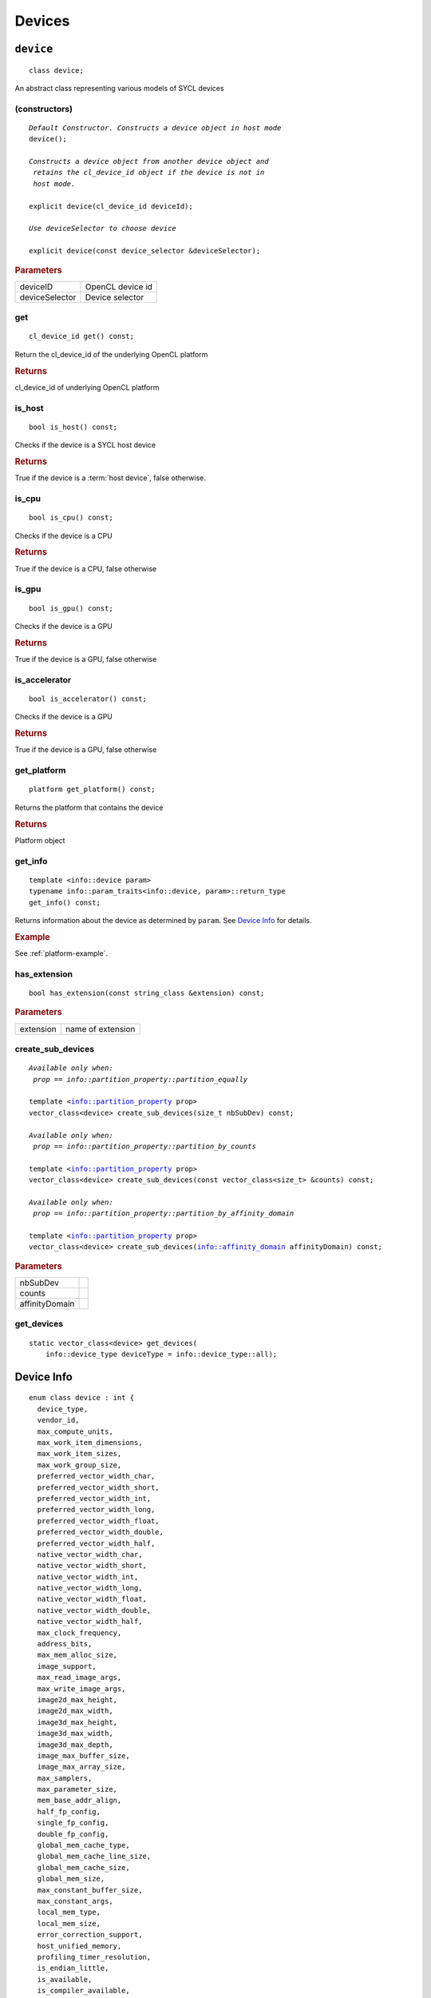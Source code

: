 ..
  // Copyright (c) 2011-2020 The Khronos Group, Inc.
  //
  // Licensed under the Apache License, Version 2.0 (the License);
  // you may not use this file except in compliance with the License.
  // You may obtain a copy of the License at
  //
  //     http://www.apache.org/licenses/LICENSE-2.0
  //
  // Unless required by applicable law or agreed to in writing, software
  // distributed under the License is distributed on an AS IS BASIS,
  // WITHOUT WARRANTIES OR CONDITIONS OF ANY KIND, either express or implied.
  // See the License for the specific language governing permissions and
  // limitations under the License.

*******
Devices
*******

.. rst-class:: api-class
	       
==========
``device``
==========

::
   
   class device;

An abstract class representing various models of SYCL devices

.. member-toc::

   
(constructors)
==============

.. parsed-literal::
   
  *Default Constructor. Constructs a device object in host mode*
  device();

  *Constructs a device object from another device object and
   retains the cl_device_id object if the device is not in
   host mode.*

  explicit device(cl_device_id deviceId);

  *Use deviceSelector to choose device*

  explicit device(const device_selector &deviceSelector);

	     
.. rubric:: Parameters

=================  =======================
deviceID           OpenCL device id
deviceSelector     Device selector
=================  =======================

get
===

::
   
  cl_device_id get() const;

Return the cl_device_id of the underlying OpenCL platform

.. rubric:: Returns

cl_device_id of underlying OpenCL platform

is_host
=======

::
   
  bool is_host() const;

Checks if the device is a SYCL host device

.. rubric:: Returns

True if the device is a :term:`host device`, false otherwise.

is_cpu
======

::
   
  bool is_cpu() const;

Checks if the device is a CPU

.. rubric:: Returns

True if the device is a CPU, false otherwise

is_gpu
======

::
   
  bool is_gpu() const;

Checks if the device is a GPU

.. rubric:: Returns

True if the device is a GPU, false otherwise

is_accelerator
==============

::
   
  bool is_accelerator() const;

Checks if the device is a GPU

.. rubric:: Returns

True if the device is a GPU, false otherwise

get_platform
============

::
   
  platform get_platform() const;

Returns the platform that contains the device

.. rubric:: Returns

Platform object

get_info
========

::
   
  template <info::device param>
  typename info::param_traits<info::device, param>::return_type
  get_info() const;

Returns information about the device as determined by ``param``. See
`Device Info`_ for details.

.. rubric:: Example

See :ref:`platform-example`.

has_extension
=============

::
   
  bool has_extension(const string_class &extension) const;


.. rubric:: Parameters

=================  ===
extension          name of extension
=================  ===


create_sub_devices
==================

.. parsed-literal::
   
  *Available only when:
   prop == info::partition_property::partition_equally*

  template <info::partition_property prop>
  vector_class<device> create_sub_devices(size_t nbSubDev) const;

  *Available only when:
   prop == info::partition_property::partition_by_counts*
   
  template <info::partition_property prop>
  vector_class<device> create_sub_devices(const vector_class<size_t> &counts) const;

  *Available only when:
   prop == info::partition_property::partition_by_affinity_domain*
   
  template <info::partition_property prop>
  vector_class<device> create_sub_devices(info::affinity_domain affinityDomain) const;


.. rubric:: Parameters

=================  ===
nbSubDev
counts
affinityDomain
=================  ===


get_devices
===========

::
   
  static vector_class<device> get_devices(
      info::device_type deviceType = info::device_type::all);

.. _device-info:
   
===========
Device Info
===========

::

  enum class device : int {
    device_type,
    vendor_id,
    max_compute_units,
    max_work_item_dimensions,
    max_work_item_sizes,
    max_work_group_size,
    preferred_vector_width_char,
    preferred_vector_width_short,
    preferred_vector_width_int,
    preferred_vector_width_long,
    preferred_vector_width_float,
    preferred_vector_width_double,
    preferred_vector_width_half,
    native_vector_width_char,
    native_vector_width_short,
    native_vector_width_int,
    native_vector_width_long,
    native_vector_width_float,
    native_vector_width_double,
    native_vector_width_half,
    max_clock_frequency,
    address_bits,
    max_mem_alloc_size,
    image_support,
    max_read_image_args,
    max_write_image_args,
    image2d_max_height,
    image2d_max_width,
    image3d_max_height,
    image3d_max_width,
    image3d_max_depth,
    image_max_buffer_size,
    image_max_array_size,
    max_samplers,
    max_parameter_size,
    mem_base_addr_align,
    half_fp_config,
    single_fp_config,
    double_fp_config,
    global_mem_cache_type,
    global_mem_cache_line_size,
    global_mem_cache_size,
    global_mem_size,
    max_constant_buffer_size,
    max_constant_args,
    local_mem_type,
    local_mem_size,
    error_correction_support,
    host_unified_memory,
    profiling_timer_resolution,
    is_endian_little,
    is_available,
    is_compiler_available,
    is_linker_available,
    execution_capabilities,
    queue_profiling,
    built_in_kernels,
    platform,
    name,
    vendor,
    driver_version,
    profile,
    version,
    opencl_c_version,
    extensions,
    printf_buffer_size,
    preferred_interop_user_sync,
    parent_device,
    partition_max_sub_devices,
    partition_properties,
    partition_affinity_domains,
    partition_type_property,
    partition_type_affinity_domain,
    reference_count
  }
  
.. rubric:: Namespace

::

   info

Used as a template parameter for get_info_ to determine the type of
information.

==================================  ==========================  ===
Descriptor                          Return type                 Description
==================================  ==========================  ===
device_type
vendor_id
max_compute_units
max_work_item_dimensions
max_work_item_sizes
max_work_group_size
preferred_vector_width_char
preferred_vector_width_short
preferred_vector_width_int
preferred_vector_width_long
preferred_vector_width_float
preferred_vector_width_double
preferred_vector_width_half
native_vector_width_char
native_vector_width_short
native_vector_width_int
native_vector_width_long
native_vector_width_float
native_vector_width_double
native_vector_width_half
max_clock_frequency
address_bits
max_mem_alloc_size
image_support
max_read_image_args
max_write_image_args
image2d_max_height
image2d_max_width
image3d_max_height
image3d_max_width
image3d_max_depth
image_max_buffer_size
image_max_array_size
max_samplers
max_parameter_size
mem_base_addr_align
half_fp_config
single_fp_config
double_fp_config
global_mem_cache_type
global_mem_cache_line_size
global_mem_cache_size
global_mem_size
max_constant_buffer_size
max_constant_args
local_mem_type
local_mem_size
error_correction_support
host_unified_memory
profiling_timer_resolution
is_endian_little
is_available
is_compiler_available
is_linker_available
execution_capabilities
queue_profiling
built_in_kernels
platform
name
vendor
driver_version
profile
version
opencl_c_version
extensions
printf_buffer_size
preferred_interop_user_sync
parent_device
partition_max_sub_devices
partition_properties
partition_affinity_domains
partition_type_property
partition_type_affinity_domain
reference_count
==================================  ==========================  ===
